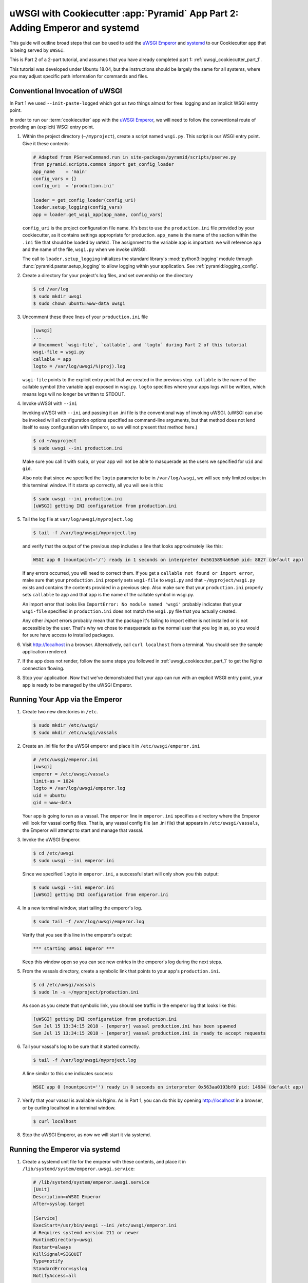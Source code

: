 .. _uwsgi_cookiecutter_part_2:

uWSGI with Cookiecutter :app:`Pyramid` App Part 2: Adding Emperor and systemd
=============================================================================

This guide will outline broad steps that can be used to add the
`uWSGI Emperor <https://uwsgi-docs.readthedocs.io/en/latest/Emperor.html>`_
and `systemd <https://en.wikipedia.org/wiki/Systemd>`_
to our Cookiecutter app that is being served by ``uWSGI``.

This is Part 2 of a 2-part tutorial, and assumes that you have already
completed part 1: :ref:`uwsgi_cookiecutter_part_1`.

This tutorial was developed under Ubuntu 18.04, but the instructions should be
largely the same for all systems, where you may adjust specific path information
for commands and files.

Conventional Invocation of uWSGI
--------------------------------

In Part 1 we used ``--init-paste-logged`` which got us two things almost
for free: logging and an implicit WSGI entry point.

In order to run our :term:`cookiecutter` app with the
`uWSGI Emperor <https://uwsgi-docs.readthedocs.io/en/latest/Emperor.html>`_,
we will need to follow the conventional route of providing an (explicit)
WSGI entry point.

#.  Within the project directory (``~/myproject``), create a script
    named ``wsgi.py``.  This script is our WSGI entry point. Give it these
    contents:

    .. code-block:: python

        # Adapted from PServeCommand.run in site-packages/pyramid/scripts/pserve.py
        from pyramid.scripts.common import get_config_loader
        app_name    = 'main'
        config_vars = {}
        config_uri  = 'production.ini'

        loader = get_config_loader(config_uri)
        loader.setup_logging(config_vars)
        app = loader.get_wsgi_app(app_name, config_vars)

    ``config_uri`` is the project configuration file name.  It's best to use
    the ``production.ini`` file provided by your cookiecutter, as it contains
    settings appropriate for production.  ``app_name`` is the name of the section
    within the ``.ini`` file that should be loaded by ``uWSGI``.  The
    assignment to the variable ``app`` is important: we will reference ``app`` and
    the name of the file, ``wsgi.py`` when we invoke uWSGI.

    The call to ``loader.setup_logging`` initializes the standard library's
    :mod:`python3:logging` module through :func:`pyramid.paster.setup_logging`
    to allow logging within your application. See
    :ref:`pyramid:logging_config`.

#.  Create a directory for your project's log files, and set ownership on the
    directory

    .. code-block:: bash

        $ cd /var/log
        $ sudo mkdir uwsgi
        $ sudo chown ubuntu:www-data uwsgi


#.  Uncomment these three lines of your ``production.ini`` file

    .. code-block:: text

        [uwsgi]
        ...
        # Uncomment `wsgi-file`, `callable`, and `logto` during Part 2 of this tutorial
        wsgi-file = wsgi.py
        callable = app
        logto = /var/log/uwsgi/%(proj).log

    ``wsgi-file`` points to the explicit entry point that we created in the
    previous step. ``callable`` is the name of the callable symbol
    (the variable ``app``) exposed in wsgi.py. ``logto`` specifies
    where your apps logs will be written, which means logs will no longer be
    written to STDOUT.

#.  Invoke uWSGI with ``--ini``

    Invoking uWSGI with ``--ini`` and passing it an .ini file is the
    conventional way of invoking uWSGI. (uWSGI can also be invoked
    will all configuration options specified as command-line arguments,
    but that method does not lend itself to easy configuration with Emperor,
    so we will not present that method here.)

    .. code-block:: bash

        $ cd ~/myproject
        $ sudo uwsgi --ini production.ini

    Make sure you call it with ``sudo``, or your app will not be
    able to masquerade as the users we specified for ``uid`` and ``gid``.

    Also note that since we specified the ``logto`` parameter to be in
    ``/var/log/uwsgi``, we will see only limited output in this terminal
    window. If it starts up correctly, all you will see is this:

    .. code-block:: bash

        $ sudo uwsgi --ini production.ini
        [uWSGI] getting INI configuration from production.ini

#.  Tail the log file at ``var/log/uwsgi/myproject.log``

    .. code-block:: bash

        $ tail -f /var/log/uwsgi/myproject.log

    and verify that the output of the previous step includes a line that looks
    approximately like this:

    .. code-block:: text

        WSGI app 0 (mountpoint='/') ready in 1 seconds on interpreter 0x5615894a69a0 pid: 8827 (default app)

    If any errors occurred, you will need to correct them. If you get a
    ``callable not found or import error``, make sure that your ``production.ini``
    properly sets ``wsgi-file`` to ``wsgi.py`` and that ``~/myproject/wsgi.py`` exists
    and contains the contents provided in a previous step. Also make sure that your
    ``production.ini`` properly sets ``callable`` to ``app`` and that ``app`` is
    the name of the callable symbol in wsgi.py.

    An import error that looks like ``ImportError: No module named 'wsgi'``
    probably indicates that your ``wsgi-file`` specified in ``production.ini``
    does not match the ``wsgi.py`` file that you actually created.

    Any other `import` errors probably mean that the package it's failing to
    import either is not installed or is not accessible by the user. That's why
    we chose to masquerade as the normal user that you log in as, so you would
    for sure have access to installed packages.


#.  Visit http://localhost in a browser. Alternatively, call ``curl localhost``
    from a terminal.  You should see the sample application rendered.

#.  If the app does not render, follow the same steps you followed in
    :ref:`uwsgi_cookiecutter_part_1` to get the Nginx connection flowing.

#.  Stop your application. Now that we've demonstrated that your app can run
    with an explicit WSGI entry point, your app is ready to be
    managed by the uWSGI Emperor.

Running Your App via the Emperor
--------------------------------

#.  Create two new directories in ``/etc``.

    .. code-block:: bash

        $ sudo mkdir /etc/uwsgi/
        $ sudo mkdir /etc/uwsgi/vassals

#.  Create an .ini file for the uWSGI emperor and place it in ``/etc/uwsgi/emperor.ini``

    .. code-block:: text

        # /etc/uwsgi/emperor.ini
        [uwsgi]
        emperor = /etc/uwsgi/vassals
        limit-as = 1024
        logto = /var/log/uwsgi/emperor.log
        uid = ubuntu
        gid = www-data

    Your app is going to run as a vassal.  The ``emperor`` line in
    ``emperor.ini`` specifies a directory where the Emperor will look for
    vassal config files. That is, any vassal config file (an .ini file) that
    appears in ``/etc/uwsgi/vassals``, the Emperor will attempt to start and manage
    that vassal.

#.  Invoke the uWSGI Emperor.

    .. code-block:: bash

        $ cd /etc/uwsgi
        $ sudo uwsgi --ini emperor.ini

    Since we specified ``logto`` in ``emperor.ini``, a successful start will only
    show you this output:

    .. code-block:: bash

        $ sudo uwsgi --ini emperor.ini
        [uWSGI] getting INI configuration from emperor.ini

#.  In a new terminal window, start tailing the emperor's log.

    .. code-block:: bash

        $ sudo tail -f /var/log/uwsgi/emperor.log

    Verify that you see this line in the emperor's output:

    .. code-block:: bash

        *** starting uWSGI Emperor ***

    Keep this window open so you can see new entries in the emperor's log
    during the next steps.

#.  From the vassals directory, create a symbolic link that points to your
    app's ``production.ini``.

    .. code-block:: bash

        $ cd /etc/uwsgi/vassals
        $ sudo ln -s ~/myproject/production.ini

    As soon as you create that symbolic link, you should see traffic in the
    emperor log that looks like this:

    .. code-block:: text

        [uWSGI] getting INI configuration from production.ini
        Sun Jul 15 13:34:15 2018 - [emperor] vassal production.ini has been spawned
        Sun Jul 15 13:34:15 2018 - [emperor] vassal production.ini is ready to accept requests

#.  Tail your vassal's log to be sure that it started correctly.

    .. code-block:: bash

        $ tail -f /var/log/uwsgi/myproject.log

    A line similar to this one indicates success:

    .. code-block:: text

        WSGI app 0 (mountpoint='') ready in 0 seconds on interpreter 0x563aa0193bf0 pid: 14984 (default app)

#.  Verify that your vassal is available via Nginx. As in Part 1, you can do this
    by opening http://localhost in a browser, or by curling localhost in a terminal
    window.

    .. code-block:: bash

        $ curl localhost

#.  Stop the uWSGI Emperor, as now we will start it via systemd.

Running the Emperor via systemd
-------------------------------

#.  Create a systemd unit file for the emperor with these contents,
    and place it in ``/lib/systemd/system/emperor.uwsgi.service``:

    .. code-block:: text

        # /lib/systemd/system/emperor.uwsgi.service
        [Unit]
        Description=uWSGI Emperor
        After=syslog.target

        [Service]
        ExecStart=/usr/bin/uwsgi --ini /etc/uwsgi/emperor.ini
        # Requires systemd version 211 or newer
        RuntimeDirectory=uwsgi
        Restart=always
        KillSignal=SIGQUIT
        Type=notify
        StandardError=syslog
        NotifyAccess=all

        [Install]
        WantedBy=multi-user.target

#.  Start and enable the systemd unit.

    .. code-block:: bash

        $ sudo systemctl start emperor.uwsgi.service
        $ sudo systemctl enable emperor.uwsgi.service

#.  Verify that the uWSGI Emperor is running, and that your app is running and
    available on localhost. Here are some commands that you can use to verify:

    .. code-block:: bash

        $ sudo journalctl -u emperor.uwsgi.service # System logs for emperor

        $ tail -f /var/log/nginx/access.log /var/log/nginx/error.log

        $ tail -f /var/log/uwsgi/myproject.log

        $ sudo tail -f /var/log/uwsgi/emperor.log

#.  Verify that the Emperor starts up when you reboot your machine.

    .. code-block:: bash

        $ sudo reboot

    After it reboots:

    .. code-block:: bash

        $ curl localhost

#.  Congratulations! You've just deployed your app in robust fashion.

`uWSGI` has many knobs and a great variety of deployment modes. This
is just one representation of how you might use it to serve up a CookieCutter :app:`Pyramid`
application.  See the `uWSGI documentation
<https://uwsgi-docs.readthedocs.io/en/latest/>`_
for more in-depth configuration information.

This tutorial is modified from the `original tutorial for mod_wsgi <https://docs.pylonsproject.org/projects/pyramid/en/latest/tutorials/modwsgi/index.html>`_.
